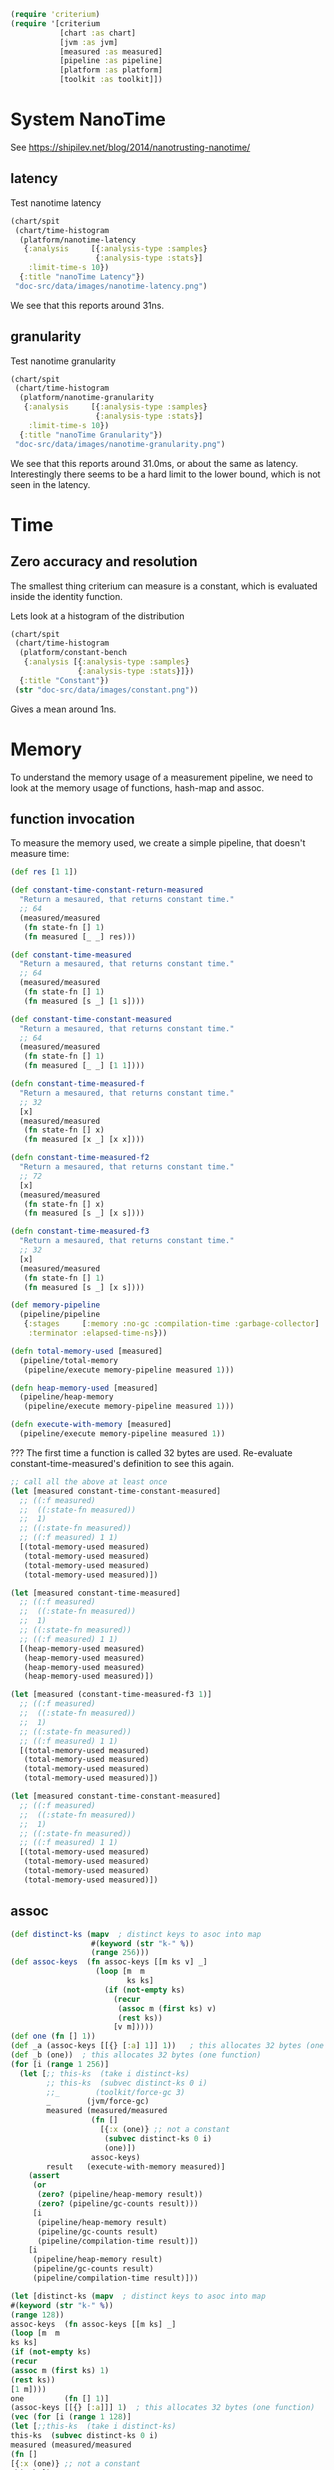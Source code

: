 #+STARTUP: inlineimages header
#+PROPERTY: header-args :cache yes :exports both

#+HTML_HEAD: <link rel="stylesheet" type="text/css" href="https://unpkg.com/purecss@2.0.3/build/pure-min.css" integrity="sha384-cg6SkqEOCV1NbJoCu11+bm0NvBRc8IYLRGXkmNrqUBfTjmMYwNKPWBTIKyw9mHNJ" crossorigin="anonymous"/>
#+HTML_HEAD: <link rel="stylesheet" type="text/css" href="public/css/criterium.css" />

#+begin_src clojure :results value silent
(require 'criterium)
(require '[criterium
           [chart :as chart]
           [jvm :as jvm]
           [measured :as measured]
           [pipeline :as pipeline]
           [platform :as platform]
           [toolkit :as toolkit]])
#+end_src


* System NanoTime

See https://shipilev.net/blog/2014/nanotrusting-nanotime/

** latency

Test nanotime latency

#+begin_src clojure :results file graphics :dir "doc-src/data/images" :file "nanotime-latency.png" :var dir=(concat (file-name-directory (buffer-file-name)) "data/images/")
(chart/spit
 (chart/time-histogram
  (platform/nanotime-latency
   {:analysis     [{:analysis-type :samples}
                   {:analysis-type :stats}]
    :limit-time-s 10})
  {:title "nanoTime Latency"})
 "doc-src/data/images/nanotime-latency.png")
#+end_src

#+RESULTS:
[[file:data/images/nanotime-latency.png]]


We see that this reports around 31ns.

** granularity

Test nanotime granularity

#+begin_src clojure  :results file graphics :dir "doc-src/data/images" :file "nanotime-granularity.png" :var dir=(concat (file-name-directory (buffer-file-name)) "data/images/")
(chart/spit
 (chart/time-histogram
  (platform/nanotime-granularity
   {:analysis     [{:analysis-type :samples}
                   {:analysis-type :stats}]
    :limit-time-s 10})
  {:title "nanoTime Granularity"})
 "doc-src/data/images/nanotime-granularity.png")
#+end_src

#+RESULTS:
[[file:data/images/nanotime-granularity.png]]

We see that this reports around 31.0ms, or about the same as latency.
Interestingly there seems to be a hard limit to the lower bound, which
is not seen in the latency.

* Time
** Zero accuracy and resolution

The smallest thing criterium can measure is a constant, which is
evaluated inside the identity function.


Lets look at a histogram of the distribution

#+begin_src clojure :results file graphics :dir "doc-src/data/images" :file "constant.png" :var dir=(concat (file-name-directory (buffer-file-name)) "data/images/")
(chart/spit
 (chart/time-histogram
  (platform/constant-bench
   {:analysis [{:analysis-type :samples}
               {:analysis-type :stats}]})
  {:title "Constant"})
 (str "doc-src/data/images/constant.png"))
#+end_src

#+RESULTS:
[[file:data/images/constant.png]]

Gives a mean around 1ns.

* Memory

To understand the memory usage of a measurement pipeline, we need to
look at the memory usage of functions, hash-map and assoc.

** function invocation
To measure the memory used, we create a simple pipeline, that doesn't
measure time:

#+begin_src clojure :results pp
(def res [1 1])

(def constant-time-constant-return-measured
  "Return a mesaured, that returns constant time."
  ;; 64
  (measured/measured
   (fn state-fn [] 1)
   (fn measured [_ _] res)))

(def constant-time-measured
  "Return a mesaured, that returns constant time."
  ;; 64
  (measured/measured
   (fn state-fn [] 1)
   (fn measured [s _] [1 s])))

(def constant-time-constant-measured
  "Return a mesaured, that returns constant time."
  ;; 64
  (measured/measured
   (fn state-fn [] 1)
   (fn measured [_ _] [1 1])))

(defn constant-time-measured-f
  "Return a mesaured, that returns constant time."
  ;; 32
  [x]
  (measured/measured
   (fn state-fn [] x)
   (fn measured [x _] [x x])))

(defn constant-time-measured-f2
  "Return a mesaured, that returns constant time."
  ;; 72
  [x]
  (measured/measured
   (fn state-fn [] x)
   (fn measured [s _] [x s])))

(defn constant-time-measured-f3
  "Return a mesaured, that returns constant time."
  ;; 32
  [x]
  (measured/measured
   (fn state-fn [] 1)
   (fn measured [s _] [x s])))

(def memory-pipeline
  (pipeline/pipeline
   {:stages     [:memory :no-gc :compilation-time :garbage-collector]
    :terminator :elapsed-time-ns}))

(defn total-memory-used [measured]
  (pipeline/total-memory
   (pipeline/execute memory-pipeline measured 1)))

(defn heap-memory-used [measured]
  (pipeline/heap-memory
   (pipeline/execute memory-pipeline measured 1)))

(defn execute-with-memory [measured]
  (pipeline/execute memory-pipeline measured 1))

#+end_src

#+RESULTS:
: class clojure.lang.Compiler$CompilerException

??? The first time a function is called 32 bytes are used. Re-evaluate
constant-time-measured's definition to see this again.

#+begin_src clojure :results pp
;; call all the above at least once
(let [measured constant-time-constant-measured]
  ;; ((:f measured)
  ;;  ((:state-fn measured))
  ;;  1)
  ;; ((:state-fn measured))
  ;; ((:f measured) 1 1)
  [(total-memory-used measured)
   (total-memory-used measured)
   (total-memory-used measured)
   (total-memory-used measured)])

(let [measured constant-time-measured]
  ;; ((:f measured)
  ;;  ((:state-fn measured))
  ;;  1)
  ;; ((:state-fn measured))
  ;; ((:f measured) 1 1)
  [(heap-memory-used measured)
   (heap-memory-used measured)
   (heap-memory-used measured)
   (heap-memory-used measured)])

(let [measured (constant-time-measured-f3 1)]
  ;; ((:f measured)
  ;;  ((:state-fn measured))
  ;;  1)
  ;; ((:state-fn measured))
  ;; ((:f measured) 1 1)
  [(total-memory-used measured)
   (total-memory-used measured)
   (total-memory-used measured)
   (total-memory-used measured)])

(let [measured constant-time-constant-measured]
  ;; ((:f measured)
  ;;  ((:state-fn measured))
  ;;  1)
  ;; ((:state-fn measured))
  ;; ((:f measured) 1 1)
  [(total-memory-used measured)
   (total-memory-used measured)
   (total-memory-used measured)
   (total-memory-used measured)])
#+end_src

#+RESULTS:
: [0 0 0 0]
:

** assoc


#+begin_src clojure :results pp
(def distinct-ks (mapv  ; distinct keys to asoc into map
                  #(keyword (str "k-" %))
                  (range 256)))
(def assoc-keys  (fn assoc-keys [[m ks v] _]
                   (loop [m  m
                          ks ks]
                     (if (not-empty ks)
                       (recur
                        (assoc m (first ks) v)
                        (rest ks))
                       [v m]))))
(def one (fn [] 1))
(def _a (assoc-keys [[{} [:a] 1]] 1))   ; this allocates 32 bytes (one function)
(def _b (one))  ; this allocates 32 bytes (one function)
(for [i (range 1 256)]
  (let [;; this-ks  (take i distinct-ks)
        ;; this-ks  (subvec distinct-ks 0 i)
        ;;_        (toolkit/force-gc 3)
        _        (jvm/force-gc)
        measured (measured/measured
                  (fn []
                    [{:x (one)} ;; not a constant
                     (subvec distinct-ks 0 i)
                     (one)])
                  assoc-keys)
        result   (execute-with-memory measured)]
    (assert
     (or
      (zero? (pipeline/heap-memory result))
      (zero? (pipeline/gc-counts result)))
     [i
      (pipeline/heap-memory result)
      (pipeline/gc-counts result)
      (pipeline/compilation-time result)])
    [i
     (pipeline/heap-memory result)
     (pipeline/gc-counts result)
     (pipeline/compilation-time result)]))
#+end_src


#+begin_src clojure :results pp
(let [distinct-ks (mapv  ; distinct keys to asoc into map
#(keyword (str "k-" %))
(range 128))
assoc-keys  (fn assoc-keys [[m ks] _]
(loop [m  m
ks ks]
(if (not-empty ks)
(recur
(assoc m (first ks) 1)
(rest ks))
[1 m])))
one         (fn [] 1)]
(assoc-keys [[{} [:a]]] 1)  ; this allocates 32 bytes (one function)
(vec (for [i (range 1 128)]
(let [;;this-ks  (take i distinct-ks)
this-ks  (subvec distinct-ks 0 i)
measured (measured/measured
(fn []
[{:x (one)} ;; not a constant
this-ks])
assoc-keys)
result   (execute-with-memory measured)]
[i
(pipeline/heap-memory result)
(pipeline/gc-count result)
(pipeline/compilation-time result)]))))
#+end_src

#+RESULTS:
: class clojure.lang.ArityException

The first few assoc do do not allocate memory.

#+begin_src clojure :results pp
(take 16 memory-used-by-assoc)
#+end_src

#+RESULTS:
: class clojure.lang.Compiler$CompilerException

Only later in the sequence is memory allocated, when clojure has to
split a tree node in it's persistent data structure.


We can also look at the total memory used by the pipeline, and see
that it is zero for both terminal functions.

#+begin_src clojure :results pp
(def measured-one (toolkit/measured-expr 1))
(toolkit/invoke-measured measured-one)  ; initial function allocation
  (toolkit/total-memory
    (measure/measure
      measured-one
      {:metrics [:memory :with-expr-value]}))
  (toolkit/total-memory
    (measure/measure
      measured-one
      {:metrics [:memory]}))
#+end_src

#+RESULTS:
: class clojure.lang.Compiler$CompilerException

And finally, we can see that all metrics combined have zero
allocation.

#+begin_src clojure :results pp































#+begin_src clojure :results pp
(time 1 :limit-eval-count 10)
(time 1 :limit-eval-count 10000 :batch-size 1000)
#+end_src

#+RESULTS:
: class clojure.lang.Compiler$CompilerException


#+begin_example
sample-stats
{:avg {:time 65, :num-evals 1},
 :stats
 {:mean [65.375 (48.875 109.125)],
  :variance [1945.8392857142856 (4.21428571428572 4573.642857142858)],
  :median [47.0 (44.0 59.0)],
  :0.025 [44.0 (44.0 44.0)],
  :0.975 [154.15000000000003 (49.0 172.0)]},
 :samples
 [{:state 1, :expr-value 1, :time 172, :num-evals 1}
  {:state 1, :expr-value 1, :time 70, :num-evals 1}
  {:state 1, :expr-value 1, :time 48, :num-evals 1}
  {:state 1, :expr-value 1, :time 47, :num-evals 1}
  {:state 1, :expr-value 1, :time 44, :num-evals 1}
  {:state 1, :expr-value 1, :time 46, :num-evals 1}
  {:state 1, :expr-value 1, :time 49, :num-evals 1}
  {:state 1, :expr-value 1, :time 44, :num-evals 1}]}
#+end_example

#+RESULTS:
[[file:data/images/hist.png]]


** Resolution









* Time
** Zero accuracy

The smallest thing criterium can measure is a constant, which is
evaluated inside the identity function.

#+begin_src clojure :results value silent
  (toolkit/elapsed-time (time/measure 1))
#+end_src

Lets look at a histogram of the distribution

#+begin_src clojure :results file graphics :dir "data/images" :file "hist.png" :var dirn=(concat (file-name-directory (buffer-file-name)) "data/images/")
  (let [{:keys [samples stats] :as res} (time/measure 1 :limit-evals 1000)
        {[mean] :mean [variance] :variance} stats
        upper-limit (+ mean (* 3 (Math/sqrt variance)))
        vs (->>
             samples
             (mapv toolkit/elapsed-time)
             (filterv #(< % upper-limit)))
        num-outliers (- (count samples) (count vs))
        chart (chart/histogram vs {:delta 1})
        ;; path (str dirn "hist.png")
        ]
    (println "Ignoring n outliers: " num-outliers)
    (clojure.pprint/pprint (dissoc res :samples))
    (chart/view chart)
    ;; (chart/spit chart path)
    )
#+end_src

#+RESULTS:
[[file:data/images/hist.png]]


#+begin_src clojure :results pp
  (time/measure 1 :limit-evals 10)
#+end_src

#+RESULTS:
: class clojure.lang.Compiler$CompilerException

#+begin_example
sample-stats
{:avg {:time 65, :num-evals 1},
 :stats
 {:mean [65.375 (48.875 109.125)],
  :variance [1945.8392857142856 (4.21428571428572 4573.642857142858)],
  :median [47.0 (44.0 59.0)],
  :0.025 [44.0 (44.0 44.0)],
  :0.975 [154.15000000000003 (49.0 172.0)]},
 :samples
 [{:state 1, :expr-value 1, :time 172, :num-evals 1}
  {:state 1, :expr-value 1, :time 70, :num-evals 1}
  {:state 1, :expr-value 1, :time 48, :num-evals 1}
  {:state 1, :expr-value 1, :time 47, :num-evals 1}
  {:state 1, :expr-value 1, :time 44, :num-evals 1}
  {:state 1, :expr-value 1, :time 46, :num-evals 1}
  {:state 1, :expr-value 1, :time 49, :num-evals 1}
  {:state 1, :expr-value 1, :time 44, :num-evals 1}]}
#+end_example

#+RESULTS:
[[file:data/images/hist.png]]


** Resolution





* Memory

To understand the memory usage of a measurement pipeline, we need to
look at the memory usage of functions, hash-map and assoc.

To measure the memory used, we create a simple pipeline, that doesn't
measure time:


#+begin_src clojure :results pp
  (def memory-pipeline
    (toolkit/pipeline
      [:memory]
      {:terminal-fn toolkit/with-expr-value}))

  (defn total-memory-used [measured]
    (toolkit/total-memory
      (toolkit/deltas
        (toolkit/instrumented measured memory-pipeline))))
#+end_src

#+RESULTS:
: class clojure.lang.Compiler$CompilerException

The first time a function is called 32 bytes are used.

#+begin_src clojure :results pp
  (defn one [] 1)

  ;; call all the above at least once
  (total-memory-used (toolkit/measured-expr (one)))

  (let [f (fn [x] x)  ; a new function to measure
        measured (toolkit/measured one f)]
    [(total-memory-used measured)
     (total-memory-used measured)
     (total-memory-used measured)
     (total-memory-used measured)])

  (let [f (fn [x] x)
        g (fn [x] (f x))
        h (fn [x] (g x))
        measured (toolkit/measured one h)]
    [(total-memory-used measured)
     (total-memory-used measured)
     (total-memory-used measured)
     (total-memory-used measured)])
#+end_src

#+RESULTS:
: class clojure.lang.Compiler$CompilerException



#+begin_src clojure :results pp
  (let [distinct-ks (mapv  ; distinct keys to asoc into map
                      #(keyword (str "k-" %))
                      (range 128))
        assoc-keys  (fn assoc-keys [[m ks]]
                      (loop [m  m
                             ks ks]
                        (if (not-empty ks)
                          (recur
                            (assoc m (first ks) 1)
                            (rest ks))
                          m)))]
    (assoc-keys [[{} [:a]]])  ; this allocates 32 bytes (one function)
    (vec (for [i (range 1 128)]
           (let [this-ks (take i distinct-ks)
                 measured (toolkit/measured
                            (fn []
                              [{:x (one)} ;; nor a constant
                               this-ks])
                            assoc-keys)]

             (total-memory-used measured)))))
#+end_src

#+RESULTS:
: class clojure.lang.Compiler$CompilerException

The first few assoc do do not allocate memory.

#+begin_src clojure :results pp
  (take 16 memory-used-by-assoc)
#+end_src

#+RESULTS:
: class clojure.lang.Compiler$CompilerException

Only later in the sequence is memory allocated, when clojure has to
split a tree node in it's persistent data structure.


We can also look at the total memory used by the pipeline, and see
that it is zero for both terminal functions.

#+begin_src clojure :results pp
  (def measured-one (toolkit/measured-expr 1))
  (toolkit/invoke-measured measured-one)  ; initial function allocation
  (toolkit/total-memory
    (measure/measure
      measured-one
      {:metrics [:memory :with-expr-value]}))
  (toolkit/total-memory
    (measure/measure
      measured-one
      {:metrics [:memory]}))
#+end_src

#+RESULTS:
: class clojure.lang.Compiler$CompilerException

And finally, we can see that all metrics combined have zero
allocation.

#+begin_src clojure :results pp
  (def measured-one (toolkit/measured-expr 1))
  (toolkit/invoke-measured measured-one)  ; initial function allocation
  (toolkit/total-memory
    (measure/measure
      measured-one
      {:metrics :all}))
#+end_src

#+RESULTS:
: class clojure.lang.Compiler$CompilerException





* other









#+begin_src clojure :results file graphics :dir "data/images" :file "hist.png" :var dirn=(concat (file-name-directory (buffer-file-name)) "data/images/")
(let [{:keys [samples stats] :as res} (time/measure
                                       1
                                       :limit-evals 1000
                                       :metrics [:with-expr-value :memory])
      {[mean] :mean [variance] :variance} stats
      upper-limit (+ mean (* 3 (Math/sqrt variance)))
      vs (->>
          samples
          (mapv toolkit/total-memory)
          (filterv #(< % upper-limit)))
      num-outliers (- (count samples) (count vs))
      chart (chart/histogram vs {:delta 1})
      ;; path (str dirn "hist.png")
      ]
  (println "Ignoring n outliers: " num-outliers)
  (clojure.pprint/pprint (dissoc res :samples))
  (chart/view chart)
  ;; (chart/spit chart path)
  )
#+end_src

#+RESULTS:
[[file:data/images/hist.png]]

* Backup

#+begin_example
(defn memory-used-by-terminal-fn
  "Measure the memory used by the specified terminal fn."
  [f]
  (let [measured (measured-expr 1)
        pline    (pipeline [:memory] {:terminal-fn f})
        data     (deltas (instrumented measured pline))]
    (:memory data)))

(def memory-used-by-terminal-fns
  "Memory overhead of terminal functions.

  Memory used by with-time includes a Long for the time difference."
  (zipmap
    (keys terminal-fns)
    (map memory-used-by-terminal-fn (vals terminal-fns))))

(defn memory-used-by-measure [measures]
  (let [measured (measured-expr 1)
        pline    (pipeline
                   (conj measures :memory)
                   {:terminal-fn with-expr-value})
        data     (deltas (instrumented measured pline))]
    (util/diff
      (:memory data)
      (memory-used-by-terminal-fns :with-expr-value))))

(def memory-used-by-measures
  "These seem to be zero. Presumably values returned by beans
  are not counted in user land. Also clojure's 32 way maps
  aren't allocating to add the values."
  (zipmap
    (keys measures)
    (map
      memory-used-by-measure
      (map vector (keys measures)))))

(def memory-used-by-all-measures
  "This is zero, since each individual measure is zero,
  and there is not enough change in the clojure structures
  to cause a split in the tree nodes."
  (memory-used-by-measure (vec (keys measures))))

(def memory-used-by-assoc
  (let [distinct-ks (mapv  ; distinct keys to asoc into map
                      #(keyword (str "k-" %))
                      (range 128))
        pline       (pipeline
                      [:memory]
                      {:terminal-fn with-expr-value})]
    (vec (for [i (range 1 128)]
           (let [this-ks (take i distinct-ks)
                 ff      (fn reduce-fn [m k]
                           (assoc m k 1))
                 f       (fn measured-fn [[m sks]]
                           (reduce ff m sks))
                 f       (fn measured-fn [[m ks]]
                           (loop [m  m
                                  ks ks]
                             (if (not-empty ks)
                               (recur
                                 (assoc m (first ks) 1)
                                 (rest ks))
                               m)))
                 one     (fn [] 1)

                 measured (measured
                            (fn []
                              [{:x (one)} ;; nor a constant
                               this-ks])
                            f
                            ;; (fn [[m ks]]
                            ;;   (reduce
                            ;;   ff
                            ;;     m
                            ;;     ks))
                            )]
             (total-memory
               (deltas
                 (instrumented measured pline))))))))
#+end_example
